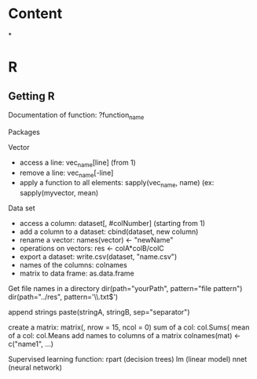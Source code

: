* Content
*
* R
** Getting R

Documentation of function: ?function_name

Packages

Vector

- access a line: vec_name[line] (from 1)
- remove a line: vec_name[-line]
- apply a function to all elements: sapply(vec_name, name) (ex: sapply(myvector, mean)

Data set

- access a column: dataset[, #colNumber] (starting from 1)
- add a column to a dataset: cbind(dataset, new column)
- rename a vector: names(vector) <- "newName"
- operations on vectors: res <- colA*colB/colC
- export a dataset: write.csv(dataset, "name.csv")
- names of the columns: colnames
- matrix to data frame: as.data.frame

Get file names in a directory
	dir(path="yourPath", pattern="file pattern")
	dir(path="../res", pattern='\\.txt$')

append strings
	paste(stringA, stringB, sep="separator")

create a matrix:
	matrix(, nrow = 15, ncol = 0)
sum of a col:
	col.Sums(
mean of a col:
	col.Means
add names to columns of a matrix
	colnames(mat) <- c("name1", ...)

Supervised learning
function:   rpart (decision trees)
            lm (linear model)
            nnet (neural network)
